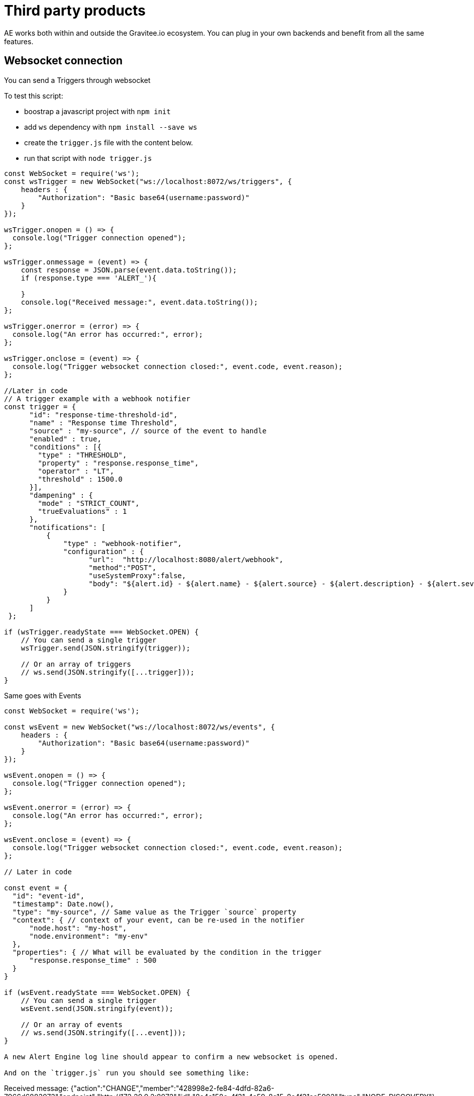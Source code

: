= Third party products
:page-sidebar: ae_sidebar
:page-permalink: ae/3rdparties_installation.html
:page-folder: ae/3rdparties
:page-description: Gravitee Alert Engine - Third Parties - Installation
:page-toc: true
:page-keywords: Gravitee, API Platform, Alert, Alert Engine, documentation, manual, guide, reference, api, third-party
:page-layout: ae

AE works both within and outside the Gravitee.io ecosystem.
You can plug in your own backends and benefit from all the same features.

== Websocket connection

You can send a Triggers through websocket

To test this script:

* boostrap a javascript project with `npm init`
* add `ws` dependency with `npm install --save ws`
* create the `trigger.js` file with the content below.
* run that script with `node trigger.js`

[source,javascript]
----
const WebSocket = require('ws');
const wsTrigger = new WebSocket("ws://localhost:8072/ws/triggers", {
    headers : {
        "Authorization": "Basic base64(username:password)"
    }
});

wsTrigger.onopen = () => {
  console.log("Trigger connection opened");
};

wsTrigger.onmessage = (event) => {
    const response = JSON.parse(event.data.toString());
    if (response.type === 'ALERT_'){

    }
    console.log("Received message:", event.data.toString());
};

wsTrigger.onerror = (error) => {
  console.log("An error has occurred:", error);
};

wsTrigger.onclose = (event) => {
  console.log("Trigger websocket connection closed:", event.code, event.reason);
};

//Later in code
// A trigger example with a webhook notifier
const trigger = {
      "id": "response-time-threshold-id",
      "name" : "Response time Threshold",
      "source" : "my-source", // source of the event to handle
      "enabled" : true,
      "conditions" : [{
        "type" : "THRESHOLD",
        "property" : "response.response_time",
        "operator" : "LT",
        "threshold" : 1500.0
      }],
      "dampening" : {
        "mode" : "STRICT_COUNT",
        "trueEvaluations" : 1
      },
      "notifications": [
          {
              "type" : "webhook-notifier",
              "configuration" : {
                    "url":  "http://localhost:8080/alert/webhook",
                    "method":"POST",
                    "useSystemProxy":false,
                    "body": "${alert.id} - ${alert.name} - ${alert.source} - ${alert.description} - ${alert.severity} - ${notification.message}"
              }
          }
      ]
 };

if (wsTrigger.readyState === WebSocket.OPEN) {
    // You can send a single trigger
    wsTrigger.send(JSON.stringify(trigger));

    // Or an array of triggers
    // ws.send(JSON.stringify([...trigger]));
}

----

Same goes with Events

[source,javascript]
----
const WebSocket = require('ws');

const wsEvent = new WebSocket("ws://localhost:8072/ws/events", {
    headers : {
        "Authorization": "Basic base64(username:password)"
    }
});

wsEvent.onopen = () => {
  console.log("Trigger connection opened");
};

wsEvent.onerror = (error) => {
  console.log("An error has occurred:", error);
};

wsEvent.onclose = (event) => {
  console.log("Trigger websocket connection closed:", event.code, event.reason);
};

// Later in code

const event = {
  "id": "event-id",
  "timestamp": Date.now(),
  "type": "my-source", // Same value as the Trigger `source` property
  "context": { // context of your event, can be re-used in the notifier
      "node.host": "my-host",
      "node.environment": "my-env"
  },
  "properties": { // What will be evaluated by the condition in the trigger
      "response.response_time" : 500
  }
}

if (wsEvent.readyState === WebSocket.OPEN) {
    // You can send a single trigger
    wsEvent.send(JSON.stringify(event));

    // Or an array of events
    // ws.send(JSON.stringify([...event]));
}

A new Alert Engine log line should appear to confirm a new websocket is opened.

And on the `trigger.js` run you should see something like:

----
Received message: {"action":"CHANGE","member":"428998e2-fe84-4dfd-82a6-7966d6883073","endpoint":"http://172.20.0.2:8072","id":"8a4a158c-4f31-4a59-8a15-8c4f31aa5902","type":"NODE_DISCOVERY"}
----

----

== Http Endpoint

You can also submit triggers via HTTP

```bash
$ curl \
    -H "Authorization: Basic base64(username:password)" \
    -XPOST http://localhost:8072/http/triggers -d '{
      "id": "response-time-threshold-id",
      "name" : "Response time Threshold",
      "source" : "my-source",
       "enabled" : true,
      "conditions" : [{
        "type" : "THRESHOLD",
        "property" : "response.response_time",
        "operator" : "LT",
        "threshold" : 1500.0
      }],
      "dampening" : {
        "mode" : "STRICT_COUNT",
        "trueEvaluations" : 1
      },
      "notifications": [
          {
              "type" : "webhook-notifier",
              "configuration" : {
                    "url":  "http://localhost:8080/alert/webhook",
                    "method":"POST",
                    "useSystemProxy":false,
                    "body": "${alert.id} - ${alert.name} - ${alert.source} - ${alert.description} - ${alert.severity} - ${notification.message}"
              }
          }
      ]
 }'
```

Same with events:

```bash
$ curl \
    -H "Authorization: Basic base64(username:password)" \
    -XPOST http://localhost:8072/http/events -d '{
      "id": "event-id",
      "timestamp": 1670343913325,
      "type": "my-source",
      "context": {
          "node.host": "my-host",
          "node.environment": "my-env"
      },
      "properties": {
          "response.response_time" : 500
      }
    }'
```

== OpenAPI specification
Similarly, you can send arrays of triggers and events like with Websockets.
Checkout the OpenAPI specification here:

* 2.0 -- link:{{ '/ae/spec/2.0/index.html' | relative_url }}[online reference] - link:{% link /ae/spec/2.0/alert-engine-spec.yml  %}[OpenAPI spec]
